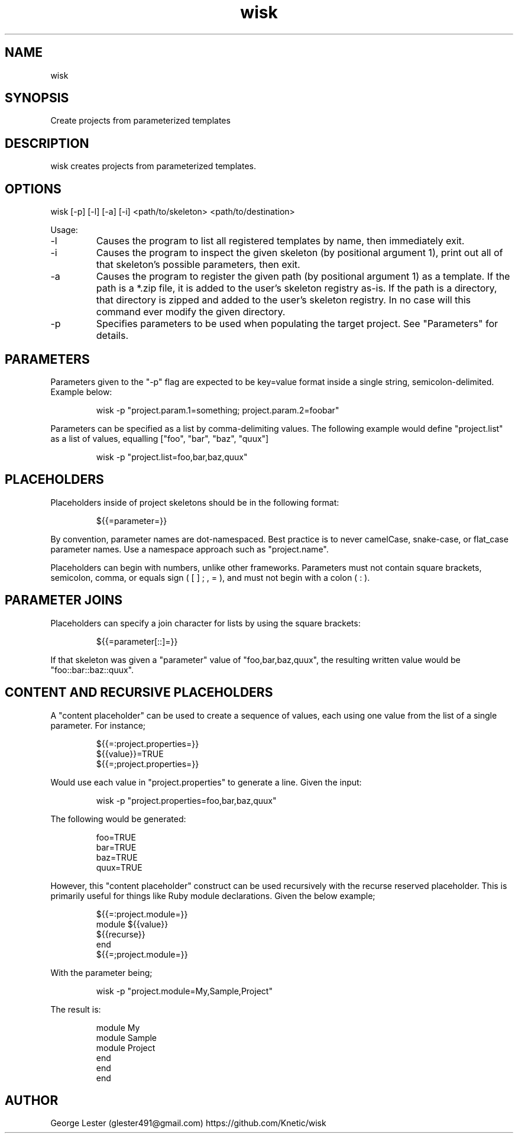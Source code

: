 .TH wisk 7 "2015-10-22" "version 1.5"

.SH NAME
wisk

.SH SYNOPSIS

Create projects from parameterized templates

.SH DESCRIPTION

wisk creates projects from parameterized templates.

.SH OPTIONS

wisk [-p] [-l] [-a] [-i] <path/to/skeleton> <path/to/destination>

Usage:

.IP -l
Causes the program to list all registered templates by name, then immediately exit.
.IP -i
Causes the program to inspect the given skeleton (by positional argument 1), print out all of that skeleton's possible parameters, then exit.
.IP -a
Causes the program to register the given path (by positional argument 1) as a template. If the path is a *.zip file, it is added to the user's skeleton registry as-is. If the path is a directory, that directory is zipped and added to the user's skeleton registry. In no case will this command ever modify the given directory.
.IP -p
Specifies parameters to be used when populating the target project. See "Parameters" for details.

.SH PARAMETERS
Parameters given to the "-p" flag are expected to be key=value format inside a single string, semicolon-delimited. Example below:

.RS
.br
wisk -p "project.param.1=something; project.param.2=foobar"
.RE

Parameters can be specified as a list by comma-delimiting values. The following example would define "project.list" as a list of values,
equalling ["foo", "bar", "baz", "quux"]

.RS
.br
wisk -p "project.list=foo,bar,baz,quux"
.RE

.SH PLACEHOLDERS

Placeholders inside of project skeletons should be in the following format:

.RS
.br
${{=parameter=}}
.RE

By convention, parameter names are dot-namespaced. Best practice is to never camelCase, snake-case, or flat_case parameter names. 
Use a namespace approach such as "project.name".

Placeholders can begin with numbers, unlike other frameworks. 
Parameters must not contain square brackets, semicolon, comma, or equals sign ( [ ] ; , = ), and must not begin with a colon ( : ).

.SH PARAMETER JOINS

Placeholders can specify a join character for lists by using the square brackets:

.RS
.br
${{=parameter[::]=}}
.RE

If that skeleton was given a "parameter" value of "foo,bar,baz,quux", the resulting written value would be "foo::bar::baz::quux".

.SH CONTENT AND RECURSIVE PLACEHOLDERS
A "content placeholder" can be used to create a sequence of values, each using one value from the list of a single parameter. For instance;

.RS
.br
${{=:project.properties=}}
.br
${{value}}=TRUE
.br
${{=;project.properties=}}
.RE

Would use each value in "project.properties" to generate a line. Given the input:

.RS
.br
wisk -p "project.properties=foo,bar,baz,quux"
.RE

The following would be generated:

.RS
.br
foo=TRUE
.br
bar=TRUE
.br
baz=TRUE
.br
quux=TRUE
.RE

However, this "content placeholder" construct can be used recursively with the recurse reserved placeholder. This is primarily useful for things like Ruby module declarations. Given the below example;

.RS
.br
${{=:project.module=}}
.br
module ${{value}}
.br
${{recurse}}
.br
end
.br
${{=;project.module=}}
.RE

With the parameter being;

.RS
.br
wisk -p "project.module=My,Sample,Project"
.RE

The result is:

.RS
.br
module My
.br	
module Sample
.br	
module Project
.br	
end
.br	
end
.br	
end
.RE

.SH AUTHOR
George Lester (glester491@gmail.com)
https://github.com/Knetic/wisk
